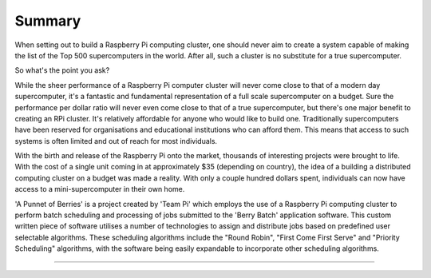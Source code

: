 Summary
=======
When setting out to build a Raspberry Pi computing cluster, one should never 
aim to create a system capable of making the list of the Top 500 supercomputers 
in the world. After all, such a cluster is no substitute for a true
supercomputer.

So what's the point you ask?

While the sheer performance of a Raspberry Pi computer cluster will never come 
close to that of a modern day supercomputer, it's a fantastic and fundamental 
representation of a full scale supercomputer on a budget. Sure the performance 
per dollar ratio will never even come close to that of a true supercomputer, but 
there's one major benefit to creating an RPi cluster. It's relatively affordable 
for anyone who would like to build one. Traditionally supercomputers have been 
reserved for organisations and educational institutions who can afford them. 
This means that access to such systems is often limited and out of reach for 
most individuals.

With the birth and release of the Raspberry Pi onto the market, thousands of 
interesting projects were brought to life. With the cost of a single unit coming
in at approximately $35 (depending on country), the idea of a building a
distributed computing cluster on a budget was made a reality. With only a couple
hundred dollars spent, individuals can now have access to a mini-supercomputer
in their own home.

'A Punnet of Berries' is a project created by 'Team Pi' which employs the use of
a Raspberry Pi computing cluster to perform batch scheduling and processing of
jobs submitted to the 'Berry Batch' application software. This custom written
piece of software utilises a number of technologies to assign and distribute 
jobs based on predefined user selectable algorithms. These scheduling algorithms
include the "Round Robin", "First Come First Serve" and "Priority Scheduling"
algorithms, with the software being easily expandable to incorporate other
scheduling algorithms.

--------------------------------------------------------------------------------
